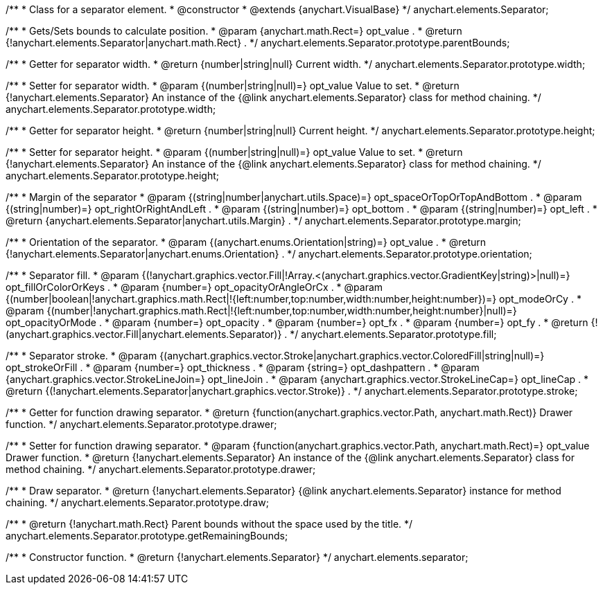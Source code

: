 /**
 * Class for a separator element.
 * @constructor
 * @extends {anychart.VisualBase}
 */
anychart.elements.Separator;

/**
 * Gets/Sets bounds to calculate position.
 * @param {anychart.math.Rect=} opt_value .
 * @return {!anychart.elements.Separator|anychart.math.Rect} .
 */
anychart.elements.Separator.prototype.parentBounds;

/**
 * Getter for separator width.
 * @return {number|string|null} Current width.
 */
anychart.elements.Separator.prototype.width;

/**
 * Setter for separator width.
 * @param {(number|string|null)=} opt_value Value to set.
 * @return {!anychart.elements.Separator} An instance of the {@link anychart.elements.Separator} class for method chaining.
 */
anychart.elements.Separator.prototype.width;

/**
 * Getter for separator height.
 * @return {number|string|null} Current height.
 */
anychart.elements.Separator.prototype.height;

/**
 * Setter for separator height.
 * @param {(number|string|null)=} opt_value Value to set.
 * @return {!anychart.elements.Separator} An instance of the {@link anychart.elements.Separator} class for method chaining.
 */
anychart.elements.Separator.prototype.height;

/**
 * Margin of the separator
 * @param {(string|number|anychart.utils.Space)=} opt_spaceOrTopOrTopAndBottom .
 * @param {(string|number)=} opt_rightOrRightAndLeft .
 * @param {(string|number)=} opt_bottom .
 * @param {(string|number)=} opt_left .
 * @return {anychart.elements.Separator|anychart.utils.Margin} .
 */
anychart.elements.Separator.prototype.margin;

/**
 * Orientation of the separator.
 * @param {(anychart.enums.Orientation|string)=} opt_value .
 * @return {!anychart.elements.Separator|anychart.enums.Orientation} .
 */
anychart.elements.Separator.prototype.orientation;

/**
 * Separator fill.
 * @param {(!anychart.graphics.vector.Fill|!Array.<(anychart.graphics.vector.GradientKey|string)>|null)=} opt_fillOrColorOrKeys .
 * @param {number=} opt_opacityOrAngleOrCx .
 * @param {(number|boolean|!anychart.graphics.math.Rect|!{left:number,top:number,width:number,height:number})=} opt_modeOrCy .
 * @param {(number|!anychart.graphics.math.Rect|!{left:number,top:number,width:number,height:number}|null)=} opt_opacityOrMode .
 * @param {number=} opt_opacity .
 * @param {number=} opt_fx .
 * @param {number=} opt_fy .
 * @return {!(anychart.graphics.vector.Fill|anychart.elements.Separator)} .
 */
anychart.elements.Separator.prototype.fill;

/**
 * Separator stroke.
 * @param {(anychart.graphics.vector.Stroke|anychart.graphics.vector.ColoredFill|string|null)=} opt_strokeOrFill .
 * @param {number=} opt_thickness .
 * @param {string=} opt_dashpattern .
 * @param {anychart.graphics.vector.StrokeLineJoin=} opt_lineJoin .
 * @param {anychart.graphics.vector.StrokeLineCap=} opt_lineCap .
 * @return {(!anychart.elements.Separator|anychart.graphics.vector.Stroke)} .
 */
anychart.elements.Separator.prototype.stroke;

/**
 * Getter for function drawing separator.
 * @return {function(anychart.graphics.vector.Path, anychart.math.Rect)} Drawer function.
 */
anychart.elements.Separator.prototype.drawer;

/**
 * Setter for function drawing separator.
 * @param {function(anychart.graphics.vector.Path, anychart.math.Rect)=} opt_value Drawer function.
 * @return {!anychart.elements.Separator} An instance of the {@link anychart.elements.Separator} class for method chaining.
 */
anychart.elements.Separator.prototype.drawer;

/**
 * Draw separator.
 * @return {!anychart.elements.Separator} {@link anychart.elements.Separator} instance for method chaining.
 */
anychart.elements.Separator.prototype.draw;

/**
 * @return {!anychart.math.Rect} Parent bounds without the space used by the title.
 */
anychart.elements.Separator.prototype.getRemainingBounds;

/**
 * Constructor function.
 * @return {!anychart.elements.Separator}
 */
anychart.elements.separator;

